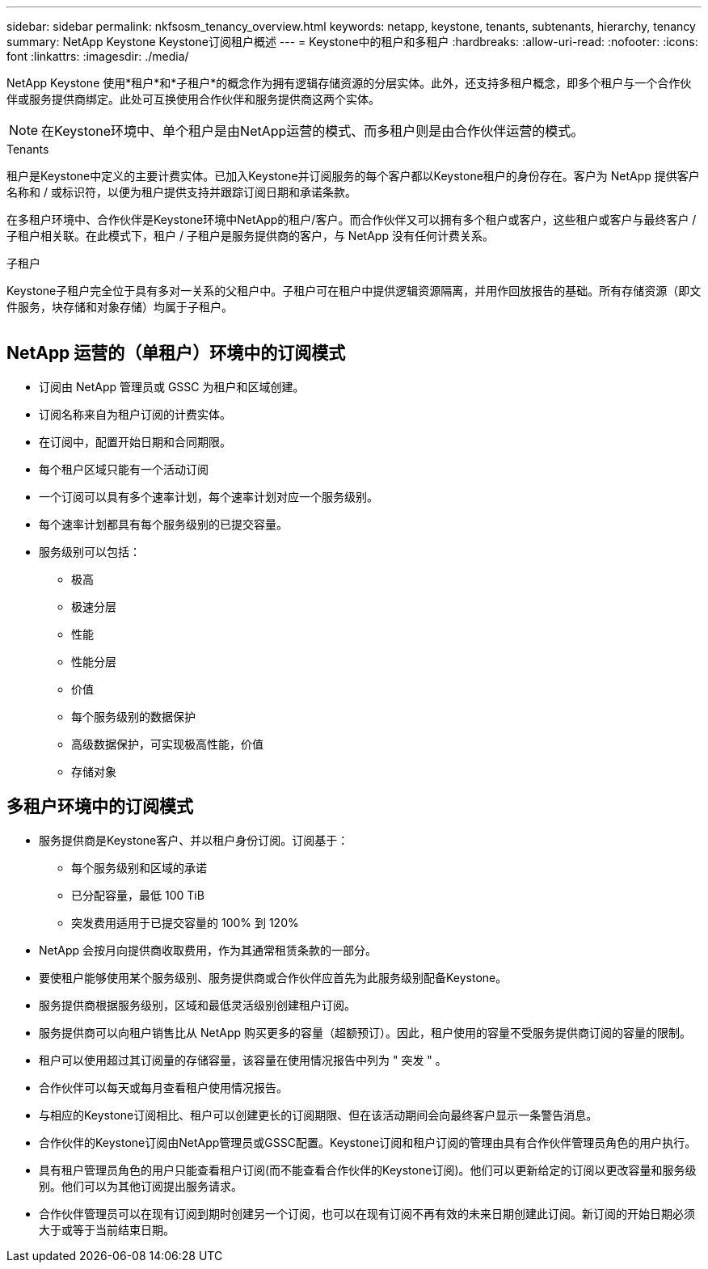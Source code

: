 ---
sidebar: sidebar 
permalink: nkfsosm_tenancy_overview.html 
keywords: netapp, keystone, tenants, subtenants, hierarchy, tenancy 
summary: NetApp Keystone Keystone订阅租户概述 
---
= Keystone中的租户和多租户
:hardbreaks:
:allow-uri-read: 
:nofooter: 
:icons: font
:linkattrs: 
:imagesdir: ./media/


[role="lead"]
NetApp Keystone 使用*租户*和*子租户*的概念作为拥有逻辑存储资源的分层实体。此外，还支持多租户概念，即多个租户与一个合作伙伴或服务提供商绑定。此处可互换使用合作伙伴和服务提供商这两个实体。


NOTE: 在Keystone环境中、单个租户是由NetApp运营的模式、而多租户则是由合作伙伴运营的模式。

.Tenants
租户是Keystone中定义的主要计费实体。已加入Keystone并订阅服务的每个客户都以Keystone租户的身份存在。客户为 NetApp 提供客户名称和 / 或标识符，以便为租户提供支持并跟踪订阅日期和承诺条款。

在多租户环境中、合作伙伴是Keystone环境中NetApp的租户/客户。而合作伙伴又可以拥有多个租户或客户，这些租户或客户与最终客户 / 子租户相关联。在此模式下，租户 / 子租户是服务提供商的客户，与 NetApp 没有任何计费关系。

.子租户
Keystone子租户完全位于具有多对一关系的父租户中。子租户可在租户中提供逻辑资源隔离，并用作回放报告的基础。所有存储资源（即文件服务，块存储和对象存储）均属于子租户。

image:nkfsosm_image10.png[""]



== NetApp 运营的（单租户）环境中的订阅模式

* 订阅由 NetApp 管理员或 GSSC 为租户和区域创建。
* 订阅名称来自为租户订阅的计费实体。
* 在订阅中，配置开始日期和合同期限。
* 每个租户区域只能有一个活动订阅
* 一个订阅可以具有多个速率计划，每个速率计划对应一个服务级别。
* 每个速率计划都具有每个服务级别的已提交容量。
* 服务级别可以包括：
+
** 极高
** 极速分层
** 性能
** 性能分层
** 价值
** 每个服务级别的数据保护
** 高级数据保护，可实现极高性能，价值
** 存储对象






== 多租户环境中的订阅模式

* 服务提供商是Keystone客户、并以租户身份订阅。订阅基于：
+
** 每个服务级别和区域的承诺
** 已分配容量，最低 100 TiB
** 突发费用适用于已提交容量的 100% 到 120%


* NetApp 会按月向提供商收取费用，作为其通常租赁条款的一部分。
* 要使租户能够使用某个服务级别、服务提供商或合作伙伴应首先为此服务级别配备Keystone。
* 服务提供商根据服务级别，区域和最低灵活级别创建租户订阅。
* 服务提供商可以向租户销售比从 NetApp 购买更多的容量（超额预订）。因此，租户使用的容量不受服务提供商订阅的容量的限制。
* 租户可以使用超过其订阅量的存储容量，该容量在使用情况报告中列为 " 突发 " 。
* 合作伙伴可以每天或每月查看租户使用情况报告。
* 与相应的Keystone订阅相比、租户可以创建更长的订阅期限、但在该活动期间会向最终客户显示一条警告消息。
* 合作伙伴的Keystone订阅由NetApp管理员或GSSC配置。Keystone订阅和租户订阅的管理由具有合作伙伴管理员角色的用户执行。
* 具有租户管理员角色的用户只能查看租户订阅(而不能查看合作伙伴的Keystone订阅)。他们可以更新给定的订阅以更改容量和服务级别。他们可以为其他订阅提出服务请求。
* 合作伙伴管理员可以在现有订阅到期时创建另一个订阅，也可以在现有订阅不再有效的未来日期创建此订阅。新订阅的开始日期必须大于或等于当前结束日期。

